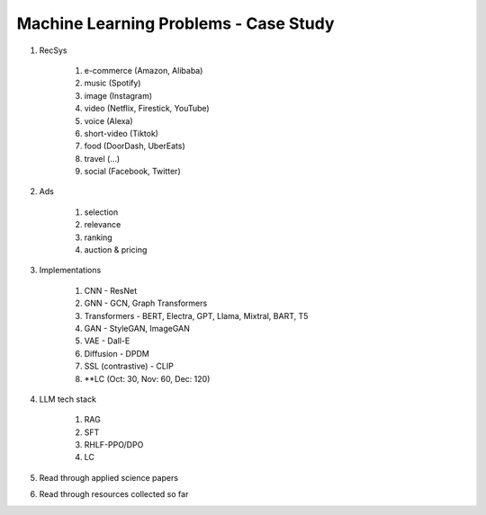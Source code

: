 ############################################################################
Machine Learning Problems - Case Study
############################################################################

#. RecSys

	#. e-commerce (Amazon, Alibaba)
	#. music (Spotify)
	#. image (Instagram)
	#. video (Netflix, Firestick, YouTube)
	#. voice (Alexa)
	#. short-video (Tiktok)
	#. food (DoorDash, UberEats)
	#. travel (...)
	#. social (Facebook, Twitter)
#. Ads

	#. selection
	#. relevance
	#. ranking
	#. auction & pricing
#. Implementations

	#. CNN - ResNet
	#. GNN - GCN, Graph Transformers
	#. Transformers - BERT, Electra, GPT, Llama, Mixtral, BART, T5
	#. GAN - StyleGAN, ImageGAN
	#. VAE - Dall-E
	#. Diffusion - DPDM
	#. SSL (contrastive) - CLIP 
	#. **LC (Oct: 30, Nov: 60, Dec: 120)
#. LLM tech stack

	#. RAG
	#. SFT
	#. RHLF-PPO/DPO 
	#. LC
#. Read through applied science papers
#. Read through resources collected so far
